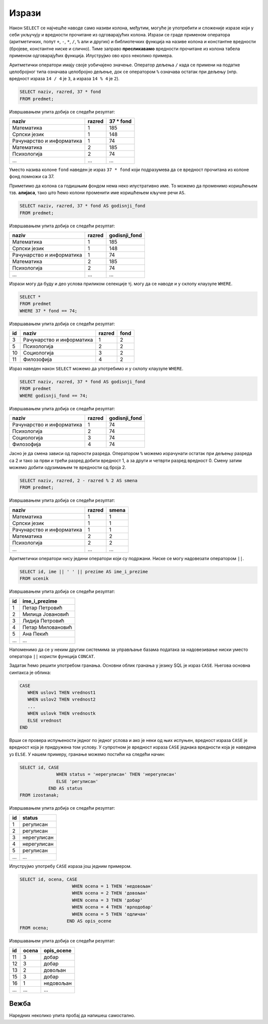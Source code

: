 .. -*- mode: rst -*-

Изрази
------

Након ``SELECT`` се најчешће наводе само називи колона, међутим,
могуће је употребити и сложеније изразе који у себи укључују и
вредности прочитане из одговарајућих колона. Изрази се граде применом
оператора (аритметичких, попут ``+``, ``-``, ``*``, ``/``, ``%`` али и
других) и библиотечких функција на називе колона и константне
вредности (бројеве, константне ниске и слично). Тиме заправо
**пресликавамо** вредности прочитане из колона табела применом
одговарајућих функција. Илуструјмо ово кроз неколико примера.

Аритметички оператори имају своје уобичајено значење. Оператор дељења
``/`` када се примени на податке целобројног типа означава целобројно
дељење, док се оператором ``%`` означава остатак при дељењу
(нпр. вредност израза ``14 / 4`` је ``3``, а израза ``14 % 4`` је
``2``).

.. questionnote::
           
   Приказати годишњи фонд часова за сваки предмет (претпоставља се да
   школска година има 37 радних недеља).

.. code-block:: sql
                
   SELECT naziv, razred, 37 * fond
   FROM predmet;

Извршавањем упита добија се следећи резултат:

.. csv-table::
   :header:  "naziv", "razred", "37 * fond"
   :align: left

   "Математика", "1", "185"
   "Српски језик", "1", "148"
   "Рачунарство и информатика", "1", "74"
   "Математика", "2", "185"
   "Психологија", "2", "74"
   ..., ..., ...

Уместо назива колоне ``fond`` наведен је израз ``37 * fond`` који
подразумева да се вредност прочитана из колоне фонд помножи са 37.
   
Приметимо да колона са годишњим фондом нема неко илустративно име. То
можемо да променимо коришћењем тзв. **алијаса**, тако што ћемо колони
променити име коришћењем кључне речи ``AS``.
   
.. code-block:: sql
                
   SELECT naziv, razred, 37 * fond AS godisnji_fond
   FROM predmet;

Извршавањем упита добија се следећи резултат:

.. csv-table::
   :header:  "naziv", "razred", "godisnji_fond"
   :align: left

   "Математика", "1", "185"
   "Српски језик", "1", "148"
   "Рачунарство и информатика", "1", "74"
   "Математика", "2", "185"
   "Психологија", "2", "74"
   ..., ..., ...


Изрази могу да буду и део услова приликом селекције тј. могу да се
наводе и у склопу клаузуле ``WHERE``.

.. questionnote::

   Приказати оне предмете код којих је годишњи фонд часова једнак 74.

   
.. code-block:: sql
                
   SELECT *
   FROM predmet
   WHERE 37 * fond == 74;

Извршавањем упита добија се следећи резултат:

.. csv-table::
   :header:  "id", "naziv", "razred", "fond"
   :align: left

   "3", "Рачунарство и информатика", "1", "2"
   "5", "Психологија", "2", "2"
   "10", "Социологија", "3", "2"
   "11", "Филозофија", "4", "2"

Израз наведен након ``SELECT`` можемо да употребимо и у склопу клаузуле
``WHERE``.

.. code-block:: sql
                
   SELECT naziv, razred, 37 * fond AS godisnji_fond
   FROM predmet
   WHERE godisnji_fond == 74;

Извршавањем упита добија се следећи резултат:

.. csv-table::
   :header:  "naziv", "razred", "godisnji_fond"
   :align: left

   "Рачунарство и информатика", "1", "74"
   "Психологија", "2", "74"
   "Социологија", "3", "74"
   "Филозофија", "4", "74"

.. questionnote::

   За сваки предмет приказати назив, разред и смену у којој се предаје
   (прва и трећа година су у првој, а друга и четврта у другој смени).

Јасно је да смена зависи од парности разреда. Оператором ``%`` можемо
израчунати остатак при дељењу разреда са 2 и тако за први и трећи
разред добити вредност 1, а за други и четврти разред
вредност 0. Смену затим можемо добити одузимањем те вредности од
броја 2.
   
.. code-block:: sql
                
   SELECT naziv, razred, 2 - razred % 2 AS smena
   FROM predmet;

Извршавањем упита добија се следећи резултат:

.. csv-table::
   :header:  "naziv", "razred", "smena"
   :align: left

   "Математика", "1", "1"
   "Српски језик", "1", "1"
   "Рачунарство и информатика", "1", "1"
   "Математика", "2", "2"
   "Психологија", "2", "2"
   ..., ..., ...

   
Аритметички оператори нису једини оператори који су подржани. Ниске се
могу надовезати оператором ``||``.
   
.. questionnote::

   Направити јединствену колону која садржи пуно име и презиме сваког
   ученика.
           
.. code-block:: sql
                
   SELECT id, ime || ' ' || prezime AS ime_i_prezime
   FROM ucenik

Извршавањем упита добија се следећи резултат:

.. csv-table::
   :header:  "id", "ime_i_prezime"
   :align: left

   "1", "Петар Петровић"
   "2", "Милица Јовановић"
   "3", "Лидија Петровић"
   "4", "Петар Миловановић"
   "5", "Ана Пекић"
   ..., ...

Напоменимо да се у неким другим системима за управљање базама података 
за надовезивање ниски уместо оператора ``||`` користи функција ``CONCAT``.

.. questionnote::

   Направити преглед регулисаних и нерегулисаних изостанака, тако што
   се уз идентификатор сваког изостанка прикаже да ли је нерегулисан
   или регулисан (било да је оправдан или неоправдан).

Задатак ћемо решити употребом гранања. Основни облик гранања у језику
SQL је израз ``CASE``. Његова основна синтакса је облика:

.. code-block:: sql

   CASE
      WHEN uslov1 THEN vrednost1
      WHEN uslov2 THEN vrednost2
      ...
      WHEN uslovk THEN vrednostk
      ELSE vrednost
   END

Врши се провера испуњености једног по једног услова и ако је неки од
њих испуњен, вредност израза ``CASE`` је вредност која је придружена
том услову. У супротном је вредност израза ``CASE`` једнака вредности
која је наведена уз ``ELSE``. У нашем примеру, гранање можемо постићи
на следећи начин:

.. code-block:: sql

   SELECT id, CASE
                 WHEN status = 'нерегулисан' THEN 'нерегулисан'
                 ELSE 'регулисан'
              END AS status
   FROM izostanak;

Извршавањем упита добија се следећи резултат:

.. csv-table::
   :header:  "id", "status"
   :align: left

   "1", "регулисан"
   "2", "регулисан"
   "3", "нерегулисан"
   "4", "нерегулисан"
   "5", "регулисан"
   ..., ...

Илуструјмо употребу ``CASE`` израза још једним примером.

.. questionnote::

   Уз сваку оцену из табеле оцена приказати и њен текстуални опис
   (недовољан, довољан, добар, врлодобар, одличан).

.. code-block:: sql

   SELECT id, ocena, CASE 
                       WHEN ocena = 1 THEN 'недовољан'
                       WHEN ocena = 2 THEN 'довољан'
                       WHEN ocena = 3 THEN 'добар'
                       WHEN ocena = 4 THEN 'врлодобар'
                       WHEN ocena = 5 THEN 'одличан'
                     END AS opis_ocene
   FROM ocena;

Извршавањем упита добија се следећи резултат:

.. csv-table::
   :header:  "id", "ocena", "opis_ocene"
   :align: left

   "11", "3", "добар"
   "12", "3", "добар"
   "13", "2", "довољан"
   "15", "3", "добар"
   "16", "1", "недовољан"
   ..., ..., ...

.. reveal:: funkcija_if
    :showtitle: 🤓 О функцији IF
    :hidetitle: Сакриј текст о функцији IF

    🤓 функција IF

    Неки системи за управљање базама података
    подржавају и функцију облика ``IF(uslov, vrednost_tacno,
    vrednost_netacno)``. Вредност таквог израза једнака је вредности
    ``vrednost_tacno`` ако je услов испуњен тј. вредности
    ``vrednost_netacno`` ако услов није испуњен. 
    
    У Sqlite ова функција се назива ``IIF``, али пошто постоји само 
    у неким новијим верзијама, нећемо је користити.


Вежба
.....
    
Наредних неколико упита пробај да напишеш самостално.

.. questionnote::

   Ученици скупљају поене на основу оцена које су добили. За оцену два
   добијају 5 поена, за оцену три 10 поена, за оцену четири 15 поена и
   за оцену 5 двадесет поена. За сваку оцену у табели оцена приказати
   идентификатор ученика који је добио ту оцену и број поена који се
   добијају за ту оцену.

.. dbpetlja:: db_izrazi_02
   :dbfile: dnevnik.sql
   :solutionquery: SELECT id_ucenik, 5 * (ocena - 1) AS poeni
                   FROM ocena
   
   
.. questionnote::

   Прикажи све податке о изостанцима, при чему се уз оправдане
   изостанке као статус наводи вредност 1, уз неоправдане вредност 2,
   а уз нерегулисане 0.

.. dbpetlja:: db_izrazi_02
   :dbfile: dnevnik.sql
   :solutionquery: SELECT id, id_ucenik, datum, cas,
                          CASE
                            WHEN status = 'оправдан' THEN 1
                            WHEN status = 'неоправдан' THEN 2
                            WHEN status = 'нерегулисан' THEN 0
                          END AS status
                   FROM izostanak
                   
